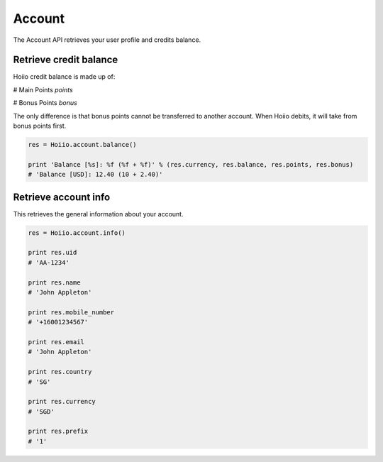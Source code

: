 
Account
============

The Account API retrieves your user profile and credits balance.

------------------------------------
Retrieve credit balance
------------------------------------

Hoiio credit balance is made up of:

# Main Points `points`

# Bonus Points `bonus`

The only difference is that bonus points cannot be transferred to another account. When Hoiio debits, it will take from bonus points first.

.. code-block:: python

    res = Hoiio.account.balance()

    print 'Balance [%s]: %f (%f + %f)' % (res.currency, res.balance, res.points, res.bonus)
    # 'Balance [USD]: 12.40 (10 + 2.40)'

------------------------------------
Retrieve account info
------------------------------------

This retrieves the general information about your account.

.. code-block:: python

    res = Hoiio.account.info()

    print res.uid
    # 'AA-1234'

    print res.name
    # 'John Appleton'

    print res.mobile_number
    # '+16001234567'

    print res.email
    # 'John Appleton'

    print res.country
    # 'SG'

    print res.currency
    # 'SGD'

    print res.prefix
    # '1'
